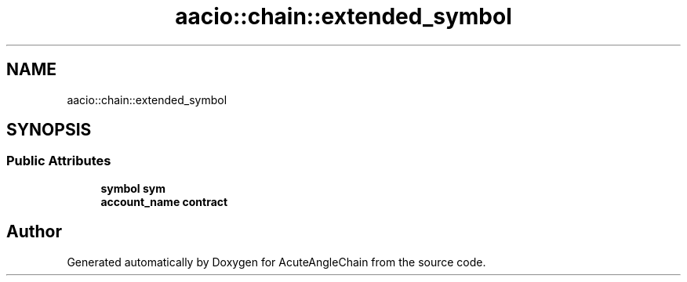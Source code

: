 .TH "aacio::chain::extended_symbol" 3 "Sun Jun 3 2018" "AcuteAngleChain" \" -*- nroff -*-
.ad l
.nh
.SH NAME
aacio::chain::extended_symbol
.SH SYNOPSIS
.br
.PP
.SS "Public Attributes"

.in +1c
.ti -1c
.RI "\fBsymbol\fP \fBsym\fP"
.br
.ti -1c
.RI "\fBaccount_name\fP \fBcontract\fP"
.br
.in -1c

.SH "Author"
.PP 
Generated automatically by Doxygen for AcuteAngleChain from the source code\&.
